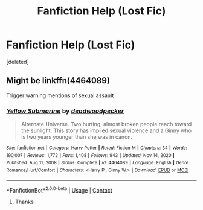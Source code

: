 #+TITLE: Fanfiction Help (Lost Fic)

* Fanfiction Help (Lost Fic)
:PROPERTIES:
:Score: 1
:DateUnix: 1612125262.0
:DateShort: 2021-Feb-01
:FlairText: What's That Fic?
:END:
[deleted]


** Might be linkffn(4464089)

Trigger warning mentions of sexual assault
:PROPERTIES:
:Author: solidariteten
:Score: 3
:DateUnix: 1612129927.0
:DateShort: 2021-Feb-01
:END:

*** [[https://www.fanfiction.net/s/4464089/1/][*/Yellow Submarine/*]] by [[https://www.fanfiction.net/u/386600/deadwoodpecker][/deadwoodpecker/]]

#+begin_quote
  Alternate Universe. Two hurting, almost broken people reach toward the sunlight. This story has implied sexual violence and a Ginny who is two years younger than she was in canon.
#+end_quote

^{/Site/:} ^{fanfiction.net} ^{*|*} ^{/Category/:} ^{Harry} ^{Potter} ^{*|*} ^{/Rated/:} ^{Fiction} ^{M} ^{*|*} ^{/Chapters/:} ^{34} ^{*|*} ^{/Words/:} ^{190,007} ^{*|*} ^{/Reviews/:} ^{1,772} ^{*|*} ^{/Favs/:} ^{1,408} ^{*|*} ^{/Follows/:} ^{943} ^{*|*} ^{/Updated/:} ^{Nov} ^{14,} ^{2020} ^{*|*} ^{/Published/:} ^{Aug} ^{11,} ^{2008} ^{*|*} ^{/Status/:} ^{Complete} ^{*|*} ^{/id/:} ^{4464089} ^{*|*} ^{/Language/:} ^{English} ^{*|*} ^{/Genre/:} ^{Romance/Hurt/Comfort} ^{*|*} ^{/Characters/:} ^{<Harry} ^{P.,} ^{Ginny} ^{W.>} ^{*|*} ^{/Download/:} ^{[[http://www.ff2ebook.com/old/ffn-bot/index.php?id=4464089&source=ff&filetype=epub][EPUB]]} ^{or} ^{[[http://www.ff2ebook.com/old/ffn-bot/index.php?id=4464089&source=ff&filetype=mobi][MOBI]]}

--------------

*FanfictionBot*^{2.0.0-beta} | [[https://github.com/FanfictionBot/reddit-ffn-bot/wiki/Usage][Usage]] | [[https://www.reddit.com/message/compose?to=tusing][Contact]]
:PROPERTIES:
:Author: FanfictionBot
:Score: 2
:DateUnix: 1612129947.0
:DateShort: 2021-Feb-01
:END:

**** Thanks
:PROPERTIES:
:Author: tacolocoqueso
:Score: 2
:DateUnix: 1612136290.0
:DateShort: 2021-Feb-01
:END:
